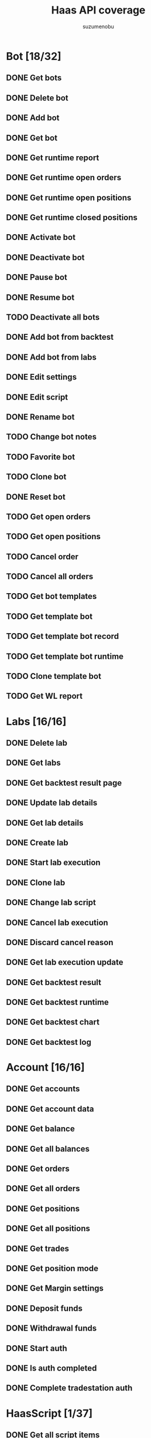 #+title: Haas API coverage
#+author: suzumenobu

* Bot [18/32]
** DONE Get bots
** DONE Delete bot
** DONE Add bot
** DONE Get bot
** DONE Get runtime report
** DONE Get runtime open orders
** DONE Get runtime open positions
** DONE Get runtime closed positions
** DONE Activate bot
** DONE Deactivate bot
** DONE Pause bot
** DONE Resume bot
** TODO Deactivate all bots
** DONE Add bot from backtest
** DONE Add bot from labs
** DONE Edit settings
** DONE Edit script
** DONE Rename bot
** TODO Change bot notes
** TODO Favorite bot
** TODO Clone bot
** DONE Reset bot
** TODO Get open orders
** TODO Get open positions
** TODO Cancel order
** TODO Cancel all orders
** TODO Get bot templates
** TODO Get template bot
** TODO Get template bot record
** TODO Get template bot runtime
** TODO Clone template bot
** TODO Get WL report

* Labs [16/16]
** DONE Delete lab
** DONE Get labs
** DONE Get backtest result page
** DONE Update lab details
** DONE Get lab details
** DONE Create lab
** DONE Start lab execution
** DONE Clone lab
** DONE Change lab script
** DONE Cancel lab execution
** DONE Discard cancel reason
** DONE Get lab execution update
** DONE Get backtest result
** DONE Get backtest runtime
** DONE Get backtest chart
** DONE Get backtest log

* Account [16/16]
** DONE Get accounts
** DONE Get account data
** DONE Get balance
** DONE Get all balances
** DONE Get orders
** DONE Get all orders
** DONE Get positions
** DONE Get all positions
** DONE Get trades
** DONE Get position mode
** DONE Get Margin settings
** DONE Deposit funds
** DONE Withdrawal funds
** DONE Start auth
** DONE Is auth completed
** DONE Complete tradestation auth

* HaasScript [1/37]
** DONE Get all script items
** TODO Get commands
** TODO Get script item
** TODO Get script commands
** TODO Get script record
** TODO Get all script records
** TODO Add script
** TODO Add script enterprise
** TODO Edit script
** TODO Edit script enterprise
** TODO Edit script sourcecode
** TODO Edit script sourcecode enterprise
** TODO Create execution package for enterprise
** TODO Edit script specifications
** TODO Get script execution package
** TODO Delete script
** TODO Publish script
** TODO Publish community script
** TODO Unpublish script
** TODO Get backup versions
** TODO Create new backup
** TODO Restore backup
** TODO Get backup
** TODO Search in scripts
** TODO Share script
** TODO Get latest shared script
** TODO Get shared script
** TODO Get shared script with auth
** TODO Save shared script
** TODO Shared script forked
** TODO Shared script downloaded
** TODO Delete shared script
** TODO Get all script folders
** TODO Create folder
** TODO Edit folder
** TODO Delete folder
** TODO Move script to folder

* Price [23/23]
** DONE Marketlist
** DONE Time
** DONE All pricesources
** DONE Pricesources
** DONE All markets
** DONE Unique marketlist
** DONE Markets
** DONE Trade markets
** DONE Trade market
** DONE Coin list
** DONE Price
** DONE Last minute tick
** DONE Specific tick
** DONE Oldest tick
** DONE Order book
** DONE Last trades
** DONE Sync ticks
** DONE Last ticks
** DONE Deep ticks
** DONE Snapshot
** DONE Custom snapshot last tick
** DONE Custom snapshot minute tick
** DONE Fiat conversions

* User [4/4]
** DONE App login
** DONE Check token
** DONE Logout
** DONE Is device approved

* Portfolio [2/2]
** DONE Convert
** DONE Get balance mutations

* Signal [2/2]
** DONE Store signal
** DONE My signals

* Trading [5/5]
** DONE Place order
** DONE Cancel order
** DONE Used margin
** DONE Max amount
** DONE Cancel all open orders
